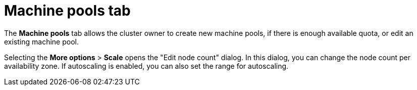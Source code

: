 // Module included in the following assemblies:
//
// ocm/ocm-overview.adoc

[id="ocm-machinepools-tab_{context}"]
= Machine pools tab

The **Machine pools** tab allows the cluster owner to create new machine pools, if there is enough available quota, or edit an existing machine pool.

Selecting the **More options** > **Scale** opens the "Edit node count" dialog. In this dialog, you can change the node count per availability zone. If autoscaling is enabled, you can also set the range for autoscaling.
